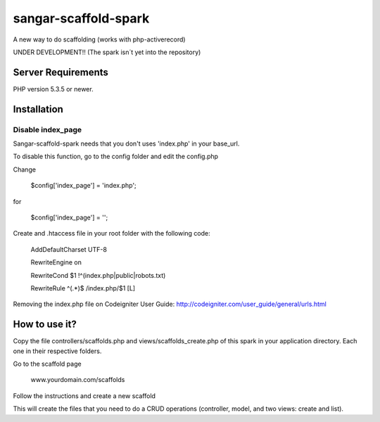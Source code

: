 ###################
sangar-scaffold-spark
###################
A new way to do scaffolding (works with php-activerecord)

UNDER DEVELOPMENT!! (The spark isn´t yet into the repository)


*******************
Server Requirements
*******************

PHP version 5.3.5 or newer.


************
Installation
************

Disable index_page
=====================

Sangar-scaffold-spark needs that you don't uses 'index.php' in your base_url.

To disable this function, go to the config folder and edit the config.php

Change

    $config['index_page'] = 'index.php';

for

    $config['index_page'] = '';


Create and .htaccess file in your root folder with the following code:


	AddDefaultCharset UTF-8

	RewriteEngine on

	RewriteCond $1 !^(index\.php|public|robots\.txt)
	
	RewriteRule ^(.*)$ /index.php/$1 [L]


Removing the index.php file on Codeigniter User Guide:
http://codeigniter.com/user_guide/general/urls.html


************
How to use it?
************

Copy the file controllers/scaffolds.php and views/scaffolds_create.php of this spark in your application directory. Each one in their respective folders.

Go to the scaffold page

	www.yourdomain.com/scaffolds

Follow the instructions and create a new scaffold

This will create the files that you need to do a CRUD operations (controller, model, and two views: create and list).




